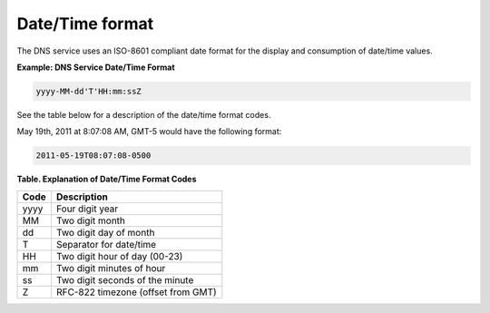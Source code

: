 .. _cdns-dg-date-time:

================
Date/Time format
================

The DNS service uses an ISO-8601 compliant date format for the display
and consumption of date/time values.

**Example: DNS Service Date/Time Format**

.. code::

    yyyy-MM-dd'T'HH:mm:ssZ

See the table below for a description of the date/time format codes.

May 19th, 2011 at 8:07:08 AM, GMT-5 would have the following format:

.. code::

    2011-05-19T08:07:08-0500

**Table. Explanation of Date/Time Format Codes**

+------+------------------------------------+
| Code | Description                        |
+======+====================================+
| yyyy | Four digit year                    |
+------+------------------------------------+
| MM   | Two digit month                    |
+------+------------------------------------+
| dd   | Two digit day of month             |
+------+------------------------------------+
| T    | Separator for date/time            |
+------+------------------------------------+
| HH   | Two digit hour of day (00-23)      |
+------+------------------------------------+
| mm   | Two digit minutes of hour          |
+------+------------------------------------+
| ss   | Two digit seconds of the minute    |
+------+------------------------------------+
| Z    | RFC-822 timezone (offset from GMT) |
+------+------------------------------------+

